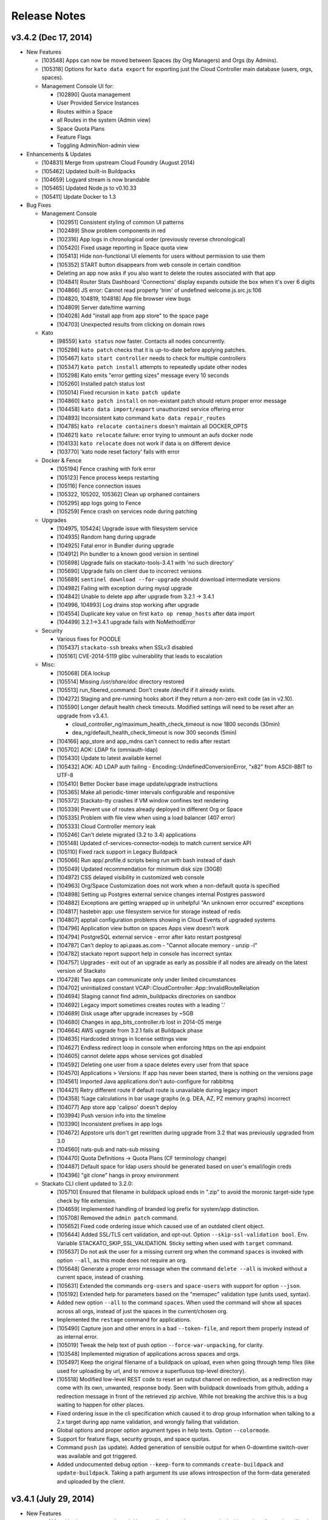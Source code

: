 .. -*- rst -*-
..
.. This file is in reStructuredText format. For markup overview, see
.. http://sphinx.pocoo.org/rest.html
..
.. Changes except "Internal" can be made available in the release
.. notes. Changes not directly related to Stackato itself (eg: VM) should
.. be listed in its own section.

.. _release-notes:

Release Notes
=============

.. only:: not public

  See `release-notes.rst` in git for the up-to-date version of this file.
        `<https://github.com/ActiveState/stackato-doc>`_

v3.4.2 (Dec 17, 2014)
---------------------

* New Features

  * [103548] Apps can now be moved between Spaces (by Org Managers) and Orgs (by Admins).
  * [105318] Options for ``kato data export`` for exporting just the Cloud Controller main database (users, orgs, spaces).
  * Management Console UI for:

    * [102890] Quota management
    * User Provided Service Instances
    * Routes within a Space
    * all Routes in the system (Admin view)
    * Space Quota Plans
    * Feature Flags
    * Toggling Admin/Non-admin view


* Enhancements & Updates

  * [104831] Merge from upstream Cloud Foundry (August 2014)
  * [105462] Updated built-in Buildpacks
  * [104659] Logyard stream is now brandable
  * [105465] Updated Node.js to v0.10.33 
  * [105411] Update Docker to 1.3


* Bug Fixes
  
  * Management Console
    
    * [102951] Consistent styling of common UI patterns
    * [102489] Show problem components in red
    * [102316] App logs in chronological order (previously reverse chronological)
    * [105420] Fixed usage reporting in Space quota view
    * [105413] Hide non-functional UI elements for users without permission to use them
    * [105352] START button disappears from web console in certain condition
    * Deleting an app now asks if you also want to delete the routes associated with that app
    * [104841] Router Stats Dashboard 'Connections' display expands outside the box when it's over 6 digits
    * [104866] JS error: Cannot read property 'trim' of undefined welcome.js.src.js:106
    * [104820, 104819, 104818] App file browser view bugs
    * [104809] Server date/time warning
    * [104028] Add "install app from app store" to the space page
    * [104703] Unexpected results from clicking on domain rows

  * Kato
    
    * [98559] ``kato status`` now faster. Contacts all nodes concurrently.
    * [105286] ``kato patch`` checks that it is up-to-date before applying patches.
    * [105467] ``kato start controller`` needs to check for multiple controllers
    * [105347] ``kato patch install`` attempts to repeatedly update other nodes
    * [105298] Kato emits "error getting sizes" message every 10 seconds
    * [105260] Installed patch status lost 
    * [105014] Fixed recursion in  ``kato patch update``
    * [104860] ``kato patch install`` on non-existant patch should return proper error message
    * [104458] ``kato data import/export`` unauthorized service offering error
    * [104893] Inconsistent kato command ``kato data repair_routes``
    * [104785] ``kato relocate containers`` doesn't maintain all DOCKER_OPTS
    * [104621] ``kato relocate`` failure: error trying to unmount an aufs docker node
    * [104133] ``kato relocate`` does not work if data is on different device
    * [103770] 'kato node reset factory' fails with error

  * Docker & Fence

    * [105194] Fence crashing with fork error 
    * [105123] Fence process keeps restarting
    * [105116] Fence connection issues
    * [105322, 105202, 105362] Clean up orphaned containers
    * [105295] app logs going to Fence
    * [105259] Fence crash on services node during patching 

  * Upgrades

    * [104975, 105424] Upgrade issue with filesystem service
    * [104935] Random hang during upgrade
    * [104925] Fatal error in Bundler during upgrade
    * [104912] Pin bundler to a known good version in sentinel
    * [105698] Upgrade fails on stackato-tools-3.4.1 with 'no such directory'
    * [105690] Upgrade fails on client due to incorrect versions
    * [105689] ``sentinel download --for-upgrade`` should download intermediate versions 
    * [104982] Failing with exception during mysql upgrade
    * [104842] Unable to delete app after upgrade from 3.2.1 -> 3.4.1
    * [104996, 104993] Log drains stop working after upgrade
    * [104554] Duplicate key value on first ``kato op remap_hosts`` after data import
    * [104499] 3.2.1->3.4.1 upgrade fails with NoMethodError

  * Security

    * Various fixes for POODLE
    * [105437] ``stackato-ssh`` breaks when SSLv3 disabled
    * [105161] 	CVE-2014-5119 glibc vulnerability that leads to escalation

  * Misc:
  
    * [105068] DEA lockup
    * [105514] Missing */usr/share/doc* directory restored
    * [105513] run_fibered_command: Don't create /dev/fd if it already exists.
    * [104272] Staging and pre-running hooks abort if they return a non-zero exit code (as in v2.10).
    * [105590] Longer default health check timeouts. Modified settings will need to be reset after an upgrade from v3.4.1.
  
      * cloud_controller_ng/maximum_health_check_timeout is now 1800 seconds (30min)
      * dea_ng/default_health_check_timeout is now 300 seconds (5min)

    * [104166] app_store and app_mdns can't connect to redis after restart
    * [105702] AOK: LDAP fix (omniauth-ldap)
    * [105430] Update to latest available kernel 
    * [105432] AOK: AD LDAP auth failing - Encoding::UndefinedConversionError, "\x82" from ASCII-8BIT to UTF-8
    * [105410] Better Docker base image update/upgrade instructions
    * [105365] Make all periodic-timer intervals configurable and responsive
    * [105372] Stackato-tty crashes if VM window confines text rendering
    * [105339] Prevent use of routes already deployed in different Org or Space 
    * [105335] Problem with file view when using a load balancer (407 error)
    * [105333] Cloud Controller memory leak
    * [105246] Can't delete migrated (3.2 to 3.4) applications
    * [105148] Updated cf-services-connector-nodejs to match current service API
    * [105110] Fixed rack support in Legacy Buildpack
    * [105066] Run app/.profile.d scripts being run with bash instead of dash
    * [105049] Updated recommendation for minimum disk size (30GB)
    * [104972] CSS delayed visibility in customized web console
    * [104963] Org/Space Customization does not work when a non-default quota is specified
    * [104898] Setting up Postgres external service changes internal Postgres password
    * [104882] Exceptions are getting wrapped up in unhelpful "An unknown error occurred" exceptions
    * [104817] hastebin app: use filesystem service for storage instead of redis
    * [104807] apptail configuration problems showing in Cloud Events of upgraded systems
    * [104796] Application view button on spaces Apps view doesn't work
    * [104794] PostgreSQL external service - error after kato restart postgresql
    * [104787] Can't deploy to api.paas.as.com - "Cannot allocate memory - unzip -l"
    * [104782] stackato report support help in console has incorrect syntax
    * [104757] Upgrades - exit out of an upgrade as early as possible if all nodes are already on the latest version of Stackato
    * [104728] Two apps can communicate only under limited circumstances
    * [104702] uninitialized constant VCAP::CloudController::App::InvalidRouteRelation
    * [104694] Staging cannot find admin_buildpacks directories on sandbox
    * [104692] Legacy import sometimes creates routes with a leading '.'
    * [104689] Disk usage after upgrade increases by ~5GB
    * [104680] Changes in app_bits_controller.rb lost in 2014-05 merge
    * [104664] AWS upgrade from 3.2.1 fails at Buildpack phase
    * [104635] Hardcoded strings in license settings view
    * [104627] Endless redirect loop in console when enforcing https on the api endpoint
    * [104605] cannot delete apps whose services got disabled
    * [104592] Deleting one user from a space deletes every user from that space
    * [104570] Applications > Versions: If app has never been started, there is nothing on the versions page
    * [104561] Imported Java applications don't auto-configure for rabbitmq
    * [104421] Retry different route if default route is unavailable during legacy import
    * [104358] %age calculations in bar usage graphs (e.g. DEA, AZ, PZ memory graphs) incorrect
    * [104077] App store app 'calipso' doesn't deploy
    * [103994] Push version info into the timeline
    * [103390] Inconsistent prefixes in app logs
    * [104672] Appstore urls don't get rewritten during upgrade from 3.2 that was previously upgraded from 3.0
    * [104560] nats-pub and nats-sub missing
    * [104470] Quota Definitions -> Quota Plans (CF terminology change)
    * [104487] Default space for ldap users should be generated based on user's email/login creds
    * [104396] "git clone" hangs in proxy environment


  * Stackato CLI client updated to 3.2.0:

    * [105710] Ensured that filename in buildpack upload ends in ".zip" to avoid the moronic target-side type check by file extension.
    * [104659] Implemented handling of branded log prefix for system/app distinction.
    * [105708] Removed the ``admin patch`` command.
    * [105652] Fixed code ordering issue which caused use of an outdated client object.
    * [105644] Added SSL/TLS cert validation, and opt-out. Option ``--skip-ssl-validation bool``. Env. Variable STACKATO_SKIP_SSL_VALIDATION. Sticky setting when used with ``target`` command.
    * [105637] Do not ask the user for a missing current org when the command ``spaces`` is invoked with option ``--all``, as this mode does not require an org.
    * [105648] Generate a proper error message when the command ``delete --all`` is invoked without a current space, instead of crashing.
    * [105631] Extended the commands ``org-users`` and ``space-users`` with support for option ``--json``.
    * [105192] Extended help for parameters based on the "memspec" validation type (units used, syntax).
    * Added new option ``--all`` to the command ``spaces``. When used the command will show all spaces across all orgs, instead of just the spaces in the current/chosen org.
    * Implemented the ``restage`` command for applications.
    * [105490] Capture json and other errors in a bad ``--token-file``, and report them properly instead of as internal error.
    * [105019] Tweak the help text of push option ``--force-war-unpacking``, for clarity.
    * [103548] Implemented migration of applications across spaces and orgs.
    * [105497] Keep the original filename of a buildpack on upload, even when going through temp files (like used for uploading by url, and to remove a superfluous top-level directory).
    * [105518] Modified low-level REST code to reset an output channel on redirection, as a redirection may come with its own, unwanted, response body. Seen with buildpack downloads from github, adding a redirection message in front of the retrieved zip archive. While not breaking the archive this is a bug waiting to happen for other places.
    * Fixed ordering issue in the cli specification which caused it to drop group information when talking to a 2.x target during app name validation, and wrongly failing that validation.
    * Global options and proper option argument types in help texts. Option ``--colormode``.
    * Support for feature flags, security groups, and space quotas.
    * Command ``push`` (as update). Added generation of sensible output for when 0-downtime switch-over was available and got triggered.
    * Added undocumented debug option ``--keep-form`` to commands ``create-buildpack`` and ``update-buildpack``. Taking a path argument its use allows introspection of the form-data generated and uploaded by the client.


v3.4.1 (July 29, 2014)
----------------------

* New Features

  * :ref:`App Versions <app-versions>`: User application updates now tracked with versions for easier rollback.
  * :ref:`Admin Buildpacks <add-buildpack>`: Administrators can now easily add custom buildpacks to the system.
  * [103539] Stackon subsystem for Docker-based Stackato add-ons.
  * [99935] IP based ACL for the Router.
  * [104414] New Stackato Micro Cloud License Agreement allowing clusters up to 20GB with a free license key.
  
* Enhancements & Updates

  * Upgraded Docker to 1.0.
  * New upgrade back end for ``kato node upgrade`` (Sentinel).
  * Several system processes (e.g. AppStore and Redis) now running in Docker containers.
  * [103658] Logyard communication faster - using Unix domain sockets instead of TCP loopback.
  * [103789] Upgraded gnatsd to 0.5.2.
  * [101897] zeromq 3.2.4 for loygard/appstore.
  * [103674] Custom AOK endpoint URLs.
  * [103908] Upstream merge of Cloud Foundry sources.

* Application Stack Changes

  * [103517] git 2.0.1
  * [103301,104488] Upgraded to ActivePython 2.7.8.10 and 3.3.4.1
  * npm 1.4.20 for Node 0.8
  * [104164] Include prereqisites for 2.10.x import
  * [104401] Added libevent-dev and libffi-dev
  * Improved sshd logging
  * [103130] App containers should have a ``stackato`` client

* Bug Fixes

  * Management Console

    * [102977] Can't issue patches to web console
    * [103892] Patch notification box should not be colored red when no patches are available
    * [104176] The App Store install button doesn't disappear when no app store URLs exist
    * [104026] Status: 400 error while inputting symbols in the search bar
    * [103579] Deleting timeline comment throws an error
    * [103605] No route displayed for apps deployed from app store
    * [104012] Application > Summary > Memory Usage: Should be Bright red if over capacity
    * [103934] App view: memory usage is counted for all stored droplets, not just the current one
    * [104021] Search bar on cluster management is confusing
    * [102716] Top bar re-design
    * [102966] Add quota usage dashboard to org view
    * [102949] Consistent search and filtering controls
    * [102369] Show available patches and major updates 
    * [102718] Filterable App Store
    * [103739] OEM white-label customization improvements
    * [102963] Consistent terminology and language
    * [104169] Web UI errors with LDAP admin group
    * [103768] Adding/deleting repo creates duplicate "Allowed Repos" div
    * [104274] User Provided Service causes error when viewing app in console: 110003 - service plan could not be found
    * [104466] Timeline: Deactivate the preview button when the content is cleared
    * [99801] Internationalization efforts
    * [96728] Browser layout bugs on small viewports
    * [103313] App store deployment fails - Response: undefined
    * [101682] App Store sorting is confusing
    * [104391] Add a "view app" icon to Applications page
    * [104292] Cannot change app in timeline
    * [104058] Deploy app space dropdown list shows blank
    * [104322] Load custom styles before displaying "Loading" view
    * [104275] Drilling down on user provided services in web console loads no data
    * [104262] Update German translations
    * [103685] Apps list shows apps as "STARTED" when they are not
    * [103736] Clicking alerts goes to a page where there appears to be no problem
    * [104116] When admin alerts clear, the user dropdown in the header stops working
    * [103779] Router stats counter grows out of bounds
    * [97540] App Store install progress window is not scrollable
    * [103486] Cannot deploy apps to the desired org/space if there are more than 50 orgs/spaces in the drop down list
    * [104457] Cannot input tag in timeline on organization page
    * [104397] App Store Deploy fields marked as required or optional
    * [104298] User Provided Service Instances not displayed in Services list
    * [104503] API endpoint cut off on cluster management screen
    * [102146] Add an Application menu option for a developer
    * [103599] Add bootstrap-accessibility JS lib
    * [102920] Let users know that timeline posts/comments are in markdown
    * [103602] Cannot create a timeline event for individual apps in the drop down list
    * [104531] Un-started apps should appear as "Offline" rather than "Staging"
    * [104544] Need appropriate status on app view when app has a crashed instance

  * kato

    * [103642,103657,103680] Fixed issues with ``kato relocate`` commands
    * [103763] ``kato node setup micro --no-start`` silently fails
    * [103719] ``kato`` always returns 0 exit code due to tee'ing the output
    * [103869] ``kato data import`` of app fails and halts import
    * [103824] ``kato node reset factory`` leaves VMs in a corrupt state
    * [103919] ``kato relocate containers`` failing - Device or resource busy
    * [102928] ``kato node rename`` hangs waiting for password
    * [102768] ``kato restart`` on core node causes issues on other nodes
    * [103905] ``kato op max_client_upload`` fails while restarting cc_nginx - undefined method \`join' for "cc_nginx":String (NoMethodError)
    * [103310] ``kato node reset soft`` has been removed
    * [103945] ``kato process ready --block`` does not actually timeout as expected
    * [97785] Refactor usage and cmd.rb files for kato commands with >3 sub-commands
    * [103906] ``kato op set_timezone`` not updated to use docker
    * [103675] ``kato data import`` ignores manifest.yml
    * [104238] docker daemon log should be in ``kato report``
    * [103876] ``kato log tail`` drain should use UDP instead of TCP
    * [103823] Intermittent failure of ``kato patch`` when fetching patch manifest from get.stackato.com
    * [103969] ``kato patch status --json`` error
    * [103676] ``kato data import`` doesn't always detect worker apps without a URL
    * [104469] ``kato node rename`` crashing
    * [104158] Patch state lost in micro -> node/core change
    * [101788] Audit API for validation of input
    * [101416] Add ``--upgrade option`` to ``kato op import_from_yaml_files``
    * [103788] ``kato status`` hangs and stacktraces when a node goes offline
    * [104273] ``kato node retire -n <node>`` hangs, apparently waiting for a sudo password
    * [104078] ``kato report`` broken after 3.2.1 -> 3.4.1 upgrade
    * [103821] ``kato inspect`` returns 'Docker configuration isn't valid Can't locate docker image :latest'
    * [104093] ``kato node upgrade --skip-confirmation`` does not skip confirmation
    * [103744] The Kato::Info restricted field is always set to true
    
  * Upgrades & Migrations

    * [103720] ``kato node upgrade`` remote upgrades not re-throwing exceptions after creating upgrade-failed flat file.
    * [103921] Upgrade to 3.2.1 fails during role restart
    * [104403] Legacy import must ignore the app-dir in stackato.yml
    * [104374] Import fails if the app name contains an underscore
    * [104400] Apps with an empty manifest.yml are not being imported
    * [104405] Higher timeout for app import
    * [104360] Legacy import of standalone apps crashes
    * [103687] Upgrade failure with multiple CC's and cc_jobs process
    * [104315] Can't login to console after upgrade to 3.4.1
    * [103305] Upgrades fail to work through proxy
    * [103742] Check 'urls' in addition to 'url' to determine the default route
    * [104402] Legacy import ignores environment variables
    * [104216] Docs: Limitations of legacy import
    * [103501] Improve upgrade output for end users
  
  * Logyard:

    * [104002] Staging has missing and duplicated lines
    * [103948] Restarting apptail doesn't tail existing apps unless they are restarted
    * [103107] App and system log stream improvements
    * [100913] Logyard drains targeting harbor services don't reconnect
    * [97378] Improve ``stackato logs`` using websockets
    * [104175] Kato custom log drains result in "MISSING"
    * [103790,103958] Split long lines of ``kato log tail`` and app log streams 
    * [103150] apptail message not clear when dropping log lines
    * [103511] Fixed error colors in log tail
    * [103839] apptail rate throttling improvement
    * [103625] ERROR decoding json from a message with key
    * [104173] Legacy importer fails to remap services correctly when multiple services of the same name exist
    * [103108] cloud events occurring out of order in the app log stream
    * [103143] Improve apptail rate throttling

  * Security:

    * [103749] AOK: Apps can map the route aok.<system domain>
    * [104192] Fixed open redirect in AOK
    * [104280] Secure key regeneration using ``kato op regenerate ...``
    * [103522] Reflected XSS vulnerability
    * [104020] Locked down supervisord
    
  * Router
  
    * [104244] More detailed docs on ``prevent_x_spoofing`` router2g configuration with load balancers
    * [100770] Router file handle leak; systail inotify instances leak
    * [103944] Websocket issues
    * [103918] dispatchWebSocketErr function and terminate socket to allow long polling fallback for the clients

  * Staging & Legacy Buildpack
  
    * [103760] Updated 
    * [104369] Import of legacy apps with mangled manifest.yml fails
    * [103600] Grails apps use different home directory in 3.2 (legacy buildpack) than they did in 2.10
    * [103699] pre-running hooks for imported legacy apps running too early
    * [103922] Don't setup STACKATO_HARBOR_* variables during staging
    * [103333] Docs: Procfile support
    * [103618] Docs: Client app config option ``--health-timeout`` and stackato.yml/manifest.yml support
    * [101636] Ability to set a custom npm registry blocked by staging plugin
    * [102356] Some buildpacks may not work with proxies
    * [103858] Staging error: cannot get instances since staging failed (400)
    
  
  * AOK (Authentication)

    * [104299] LDAP error on invalid characters
    * [103886] Login info endpoint 500
    * [102008] Buildpack assets should be cached
    
  * Misc:
  
    * [104247] Improved documentation on configuring https proxies
    * [104270] Fix "vendor_version" information of /info endpoint
    * [103549] Org managers unable to create spaces
    * [101009] Eclipse CFv2 plugin doesn't work with Stackato3
    * [104371] Incorrect redirect URI error after enabling application SSO
    * [103665] Assigning parent domain to org breaks CC_NG
    * [104326] Increase upload limit from 0.5GB to 1.5GB
    * [104114] Update to the new CF exception style in CCNG
    * [103320] Issues installing oracledb service in 3.2.1
    * [104141] Cannot create first user in multiple CC cluster - An unknown error occurred (10001)
    * [103830] Configurable http_proxy for appstore
    * [102399] supervisord pid problem with sudo
    * [103693] Documentation on buildpack Procfiles
    * [103895] Merge Cloud Controller changes from upstream
    * [102679] Allow admins to modify/theme the Client name
    * [103689] Implement lazy docker registry for sent
    * [99952] Upgrade rollback
    * [103462] Fix application instance downscaling
    * [103942] Cannot ssh to failed containers
    * [103727] Instructions for updating docker image are incorrect
    * [104153] Document container network security access options in fence
    * [103529] If fence/dea fails, report it in the app log stream
    * [103723] Default min_instances field not set
    * [103937] Account for missing /dev/fd when using docker 0.11.1+
    * [103836] Fence should report CPU usage scaled per core
    * [103399] Make fence delegate to Docker for memory limit
    * [100953] No error given with malformed app store yaml file
    * [103679] Docs: Updated notes on url generation in the client.
    * [103712] App push: Error 10001: undefined method \`include?' for nil:NilClass (500)
    * [103184] Autoscaling: Respond to large changes in average CPU more quickly
    * [103952] cloud_controller_uploads_access.log not rotating properly
    * [104344] Docs: Architecture diagram out of date
    * [103668] Autoscaling: Each app needs its own heartbeat counter
    * [103059] ``kato data import/export`` cannot clearly delete the previous first admin account
    * [102689] core node does not recognize elasticsearch custom plug-in
    * [104171] Document required apt repo to install additional PHP modules
    * [102487] Fix docs for app_https_proxy
    * [103528] load balancer not working post-upgrade
    * [103638] Docs: Links to any cloudfoundry.com URL are broken
    * [102793] Unicode in app description causes 500 error
    * [101282] Switch back to using upstream cloudfoundry/cf-uaa-lib
    * [98824] Check for ~/.stackato-firstboot-error in the MOTD
    * [103391] Connect to local harbor-redis instance on non-loopback address.
    * [104060] SESSION_AFFINITY prevents logins to the web console
    * [103677] Failed to create an instance of the elasticsearch service
    * [103606] JAVA_OPTS not passed into CF Java buildpack
    * [99109] API for all apps by group with all instances and instance usage
    * [104199] Fix missing Harbor metadata in a cluster import, when the harbor node is not import-local
    * [104340] service_bindings_url is incorrect for UPSIs
    * [104311] Regenerate cc API docs
    * [101350] Invalid bearer token: #<CF::UAA::InvalidTokenFormat: Not enough or too many segments
    * [104424] stackato-tty only shows partial version number
    * [97938] mssql service is not created during IronFoundry setup script
    * [102029] Firstboot rename does not catch non-zero exits from kato node rename

  * Stackato CLI client updated to 3.1.1
  
    * [104254] ``stackato tunnel`` fails against 3.2 server
    * [102774] Client hangs after ``target`` on Windows
    * [103099] Some client commands extremely slow past a certain number of users
    * [104052] Update test suite info for external users
    * [103899] Client always explodes \*.war files
    * [104203] The quota attribute 'trial_db_allowed' cannot be set anymore.
    * [104225] Use a URL to specify the buildpack in create-buildpack
    * [103560] Inconsistent quota handling affects app push
    * [103703] can't find package cmdr::history
    * [104145] client is polling for logs
    * [103586] client asks the user to use map-domain in 3.2+
    * [104389] Trap and ignore broken redirections issued to POST /bits (push, buildpack)
    * [103547] Rephrased help text of "create-user" (aka "register")
    * [103737] Detect and elide HTML dumps in general (http) error (status 500, etc.)
    * [103588] ``update-service-broker`` should offer to change URL, username & password attributes
    * [104137] Unable to locate service plan matching <service name>
    * [104279] Client needs update-service for user-provided services
    * [103683] Admin status not respected in create-space
    * [104025] ``marketplace`` command
    * [103530] Client reports failed staging for timeout start
    * [103984] Crash with ambiguous options to ``stackato delete``
    * [103786] ``trace`` outputs garbage characters
    * [104415] Failure to delete services
    * [103578] Client should display URLs with https://
    * [104120] ``stackato buildpacks`` display bug
    * [102411] CLI help output does not show binary name
    * [103866] `` curl`` is hard coded to always request /info
    * [103562] Remove --distribution-zone in the list of ``stackato help push``
    * [104150] ``stackato user-info`` is broken for non admin user
    * [101377] Stackato client commands returning Error 306
    * [103555] ``--space`` option is strictly enforced with ``--no-prompt`` but not without
    * [103947] ``logs -f`` alias for ``logs --follow``
    * [103597] Org manager can't unlink or change org user roles with client
    * [103590] Support raw PUT data with ``stackato curl``
    * [103853] ``stackato services`` fails against 3.0.1
    * [103924] Need a ``--droplets`` option for ``quota create`` and ``quota configure``
    * [103684] ``stackato logs --tail`` does not stream the logs
    * [104370] Client defaults to zero for quota values not explicitly set, should default to a useful value
    * [103713] Incomprehensible space-base error message
    * [103774] ``stackato tunnel`` fails with error - got keep-zip, expected parameter name
    * [104016] ``stackato push --as ...`` does not work without stackato.yml
    * [103900] Client should use the new logs API (websocket)
    * [103662] Added CLI option --domain, in parallel to the 'domain' manifest key.
    * [103854] client help --json output broken in 3.0.8
    * [104098] Unhelpful error for ``delete-service`` as admin
    * [103587] Crash on v2 broker ``service --json`` / credentials field missing from ``services`` output
    * [103581] Implement 'service-plan-visibility {public, private}'
    * [103576] Issues with domains on orgs without spaces
    * [103507] Add health_check_timeout setting during ``stackato push``
    * [103286] Add a ``history`` command 
    * [103912] Add a ``--code-only`` option to ``stackato rollback``
    * [102364] Specify .war file with ``push --path`` 
    * [103751] Implement {create,delete}-shared-domain <domain>
    * [103845] ``open`` should deduce the app name from the directory name
    * [103554] Use the same \*-service-broker nomenclature as the cf client
    * [104291] ``files`` gives "~" rather than "~/app"
    * [104323] Changes to ``service-plans`` and ``help service-plan`` output
    * [103700] Don't warn for hooks::legacy-running key in stackato.yml and manifest.yml
    * [104383] ``create-buildpack`` - support directory as source of the BP (auto-create zip for upload)
    * [102848] Add support for admin buildpacks to command line client


v3.2.1 (March 31, 2014)
-----------------------

* New Features

  * :ref:`Placement Zones <dea-zones-placement>`
  * :ref:`Availability Zones <dea-zones-availability>`
  * :ref:`Application auto-scaling <app-autoscaling>`
  * :ref:`Application Single Sign-On <application-sso>`
  * :ref:`Cluster Usage view <console-dashboard>`  

* Enhancements & Upgrades

  * Several UX improvements in the Managment Console
  * Improved :ref:`application distribution <architecture-dea>`
  * Upgraded Docker to 0.7.6
  * Upgraded Go to 1.2 (for logyard, appstore, appmdns)
  * Improved ``kato node upgrade`` to handle interruptions
  * [102771] New app events (eg: crash) added to the application log stream
  * [102406] ``kato node reset`` now resets services data
  * [102336] Added ``kato op regenerate ssh-keys``
  * [102916] Specify a 'default' org and space for new logins
  * [102511] Merge with latest upstream dea_ng/cloud_controller_ng

* Application Stack Changes

  * New Docker image (stack) naming convention: ``stackato/stack/alsek`` becomes ``stackato/stack-alsek``  
  * [102193] Added logrotate
  * [102755] Removed build-time apt sources
  * [102483] Purged popularity-contest package
  * Upgraded Go to 1.2

* Bug Fixes

  * Management Console
  
    * [102352] Search box broken on Admin -> Services 
    * [102482] Load balancer role should only be enabled via ``kato``
    * [103454] Web UI displays dashboard improperly when default zones are deleted
    * [102714] Sortable list views
    * [103171] Dead click space in green buttons on welcome page
    * [102795] Web UI does not handle unauthorized LDAP group error
    * [102551] Broken links under timeline
    * [102624] User icon no longer a (broken) link for non-admin users
    * [102280] Individual Application page doesn't say what type of service the service is
    * [103212] Showing apps as started while they are still staging
    * [103205] Deleting apps from console with services throws errors
    * [102440] Timeline events leaking between orgs
    * [102189] Non-manager users prompted to create space
    * [102575] Disabled services have check marks under app store
    * [103078] Help text for Space creation on first user setup screen
    * [101989] Add "cd node-env" to "Clone Repo" commands
    * [102518] Hide navbar on smaller screens when user is an admin
    * [102095] Entering an invalid value twice on app settings makes input box disappear
    * [102291] Set window title to default product name/company on first setup
    * [102625] Remove the delete button from the currently logged in user
  
  * kato
  
    * [102661] ``kato node reset`` failing to remove Docker containers/images
    * [102826] ``kato patch`` now respects proxy settings
    * [102983] ``kato op remap_hosts`` fails after import
    * [102406] ``kato node reset`` doesn't delete services
    * [102661] ``kato node reset soft`` ends with bash syntax error
    * [102568] After configuring LDAP, ``kato node reset`` does not change the setting to default
    * [102502] ``kato role add rabbit`` fails to associate with CC (403)
    * [102494] ``kato node remove`` hangs for 2-3 minutes if node is unreachable
    * [102584] kato config per-node
    * [102859] ``kato patch update`` now updates on all nodes by default(``--local`` and ``--node`` to override) 
    * [102226] ``kato status`` crashes when an external node initially becomes unavailable
    * [102353] ``kato op upstream_proxy set`` should prompt to restart DEA, not Stager
    * [102140] Make ``kato node`` remove a batch operation
    * [102167] Better error handling for invalid ``kato`` sub-commands
    * [102297] ``kato attach`` crashes if a unreachable IP address is given
    * [102593] ``kato export`` prompts for password when exporting PostgreSQL service
    * [102591] No error message for adding already existing data-services
    * [102136] Handle node attach error when unable to connect to redis
    * [102676] Staggered ``kato patch`` cluster install
  
  * Logyard:
  
    * [102706] Adding files to log stream with STACKATO_LOG_FILES
    * [103060] Document STACKATO_LOG_FILES in the comprehensive env var list

  * Security:
  
    * [102844] Remove express.bodyParser and use Connect.json instead
    * [103173] XSS vulnerabilities with org names
    * [102483] Remove popularity-contest package from image
  
  
  * Misc:

    * Raised default container process limit (``max_container_processes``) from 50 to 256
    * [102472] dir_server process FATAL on isolated VMs
    * [102660] kato relocate droplets/containers leads to apptail error during push - ERROR -- No valid log files detected for tailing
    * [100412] Cleanup leftover tmp volumes created for appstore containers
    * [100671] Pass configued http(s) proxy to app store deployments
    * [102672] Memory leak in cloud controller
    * [102659] Failure to start DEA node in a cluster 
    * [102670] Breakage in unsupported-runtime-detection patch
    * [102914] Duplicate user creation during import when using LDAP 
    * [102542] v3 reduced fault tolerance in router
    * [102525] Can't map URLs with a subdomain of less than three characters
    * [102243] Builtin Ruby buildpack continues to use Ruby 1.9.3p327
    * [102521] stackato_rest added drain uses loopback IP in cluster setup
    * [102224] Controller crash during repeated client pushes
    * [102572] Random segfaults when pushing ruby app with legacy buildpack
    * [102770] crashed apps are not reported by ``stackato crashes``
    * [102269] maintenance_mode fixed
    * [102334] Java-buildpack doesn't work behind proxy server
    * [102552] Error with LDAP strategy and no email address in LDAP
    * [102365] Legacy Buildpack: PHP apps are not getting a bound url
    * [102340] Incorrect DSN URI / database name field for mongodb
    * [102472] dir_server doesn't work on fully isolated VM
    * [102994] Mapping App URLs section describes 2.10 behavior
    * [102971] ``stackato scp`` docs missing some helpful content
    * [102902] Router appears to not drop downed routes
    * [102556] Add stackato user to docker group  


* Stackato CLI client updated to 3.0.6

  * [102244] Set quota when creating an org
  * [102537] Missing some service broker functions
  * [102760] Add support for application description to CLI (including stackato.yml) 
  * [103160] Client generates bad manifest sometimes
  * [102496] ``stackato apps --all`` doesn't work
  * [101956] ``stackato scp`` should behave more like real scp
  * [102429] Better error messages for entities that do not exist
  * [102519] ``stackato scp appname`` internal error
  * [102752] ``stackato help admin`` too verbose at top level
  * [102412] Renamed client shows "stackato" prompt in shell mode
  * [103098] ``--token-file`` does not create empty token file
  * [102203] ``stackato open`` tries to open "http:///" when the app has no URL
  * [102295] ``stackato open`` command help clarification
  * [102535] ``stackato delete`` logs debug data
  * [102298] Switch to cmdr v1
  * [102190] Stackato v2 commands should have deprecation/"v2" notice
  * [102596] Client error message should be clearer
  * [102459] ``stackato link-user-org`` should not have ``--developer``
  * [102239] ``stackato info`` must show that (v2) is the API version
  * [102529] User spaces being displayed properly
  * [102319] Fixed handling of ``-group`` for Stackato 2.x targets
  * [102585] Default alias delete-service-broker -> remove-service-broker
  * [102954] Cannot access target / Error: can't read "mymap(r1558)": no such element in array
  * [103054] Better scaling of user validation to large number of users
  * [102933] YML file generated by stackato client doesn't create services with proper syntax
  * [102266] Org/space exists error message is not very friendly
  
  


v3.0.1 (December 18, 2013)
--------------------------

* Management Console:

  * Updated Web Console for enhanced user and organization management
  * [100376] Support line breaks in env variables in Web Console
  * [99914] App Store: Apps with missing requirements (e.g. services) have disabled deploy buttons
  * [101029] UI for creating routes and associating them with applications
  * [101031, 101738, 101739, 102081] UI for managing domains
  * [101786] Added route management UI to application view
  * [101840] Update web console browser requirements
  * [101910] App Store offers options for which Domain to push to
  * [101942] Fixed Organization quota usage bar
  * [102013] Prevent deletion of reserved URIs
  * [102023] Removed "Allow non-local URLs" setting. Domains are now attached to Organizations.

* Docker (Containerization):

  * [101853] Upgrade to Docker 0.7
  * [101893] Fix a Docker container memory leak
  * [101772] New naming scheme for app images (stacks)
  * [101813] Added networking tools (net-tools package) in app image
  
* Logyard:

  * [101635] Fix inotify panic in systail
  * [101616] Updated inotify
  * [100670] Avoid camel-case in stream JSON keys
  * [101558] Limit the number of custom app logs
  * [101863,101887] ``max_user_drains`` quota replaced by ``max_drains_per_app``
  
* Kato:
  
  * [101648] ``kato report`` and ``kato cluster`` ``--all`` (``-a``) options changed to ``--cluster`` (``-c``)
  * [101354] Add kato cluster upgrade functionality
  * [102106,101700] Fixes to ``kato node reset``
  * [101798] Fixed ``kato process stop config_redis`` (and ``sup stop config_redis``) hang
  * [101081] Config changes force a process restart
  * [101188] ``kato report`` no longer asks for sudo password
  
* [98724] Added global :ref:`admin hooks <docker-admin-hooks>`
* [99950] In-place :ref:`node and cluster upgrade <upgrade>`
* [98574] Added :ref:`SNI support <server-config-sni-support>` to Stackato router (SSL configuration)
* [101993] App Store: use shell escaped args when calling stackato client 
* [101560] Enable rotation of some log files
* [101692] Remove appstore containers after use
* [101993] Fix shell escaping of arguments in app store deployments
* [101872] Deleting an app will now delete its drains
* [100396,101370] Added import/export support from both CFv1 and CFv2 based systems
* [101823] Upgrade Ruby and Rails components against reported vulnerabilities
* [101973] Upgrade ActiveRecord to 3.2.16
* [102025] Revoke AOK token on logout
* [101822] Address NGINX CVE 2013-4547
* [101925] Remove passwords from cloud_controller_ng logs
* [102003] Enhancements for web console re-branding
* [101917] Account for different exit status returned by Fence
* [97541,101449] Made libpq-dev and bundler available in container
* [99476] Improve security of router SSL handling
* [100687] Add max length validation to org and space names (64 chars) 
* [100900] Deny non-SSL requests to AOK
* [101254] Update java-buildpack from v1.0 to v1.5
* [101590] ``--env`` settings are always written
* [101750] Add ``--url`` to appstore push API
* [101980] DATABASE_URL and POSTGRESQL_URL env variables now uses "postgres://" instead of "postgresql://" 
* [101980] JDBC_DATABASE_URL env variable now available ("jdbc\:postgresql\://") 



* Stackato client updated to v3.0.0

  * [102085] Fix issues communicating with Stackato v2
  * [101761] Improve handling of UPSI vs. managed services
  * [101763] Add configurable ``--timeout`` for ``start`` and ``push`` commands
  * [101473] Warn about a BUILDPACK_URL without proper framework type
  * [100929] Dropped ``--name`` alias for ``--as``
  * [90686] Add ``stackato run --all`` option
  * [101381] Improve semantic checking of YAML keys
  * [101702] Allow the use of plain domains (without host) for ``(un)map``
  * [94022] Add ``pre-push`` hooks
  * [97575] Improve ``-d`` debug port handling
  * [101507] Improve handling of multi-instance app startup
  * [101443] Improve handling of ``switch`` commands against known orgs/spaces
  * [101812] Improve handling of non-json responses
  * [101859] Show events for spaces as well as applications
  * [101949] Default to URL based on current space
  * [100346] Fixed hang in ``stackato tunnel`` with CF v1 targets
  
  

v3.0.0 Beta (November 6, 2013)
------------------------------

* [93889] Update core components to Cloud Foundry v2 API
* [99842] Update AOK replacement of UAA to new CFv2 API compatibility
* [101162] Update NATS message bus to use gnatsd
* [97026,98612] Replaced Doozer with Redis
* [100386,100732] Update Linux kernel to Raring backport
* [100215] prevent crontab breakage caused by newlines in environment variables
* [99604] New X-Frame header configuration option for router
* [96349] Separate user and admin documentation

* Containerization:

  * [100352,101383] Use Docker for containerization
  * [96266] Improve app startup flapping prevention under high-load
  * [99614] New default limit of 50 processes per container. Configurable with ``kato config`` under ``fence max_container_processes``
  * [98668] Memory consumption during staging is now limited to 1.5 times the application's allocated memory by default. Configurable with ``kato config`` under ``stager app_memory_multiplier``

* Kato:

  * Add ``kato node retire`` to gracefully shut down a DEA, moving its application instances on other available nodes first.
  * ``kato admin ...`` commands removed; use the corresponding ``stackato admin ...`` commands or the web console
  * [93195,101079,101195] New ``kato node upgrade`` command to support node-level upgrades
  * [98649] ``kato process stop fence`` now correctly stops fence process
  * [98390] ``kato node attach`` now checks for version compatibility when adding a node to a cluster
  * [99521] ``--no-stop`` option removed from ``kato role remove`` command.
  * [99745] ``kato config`` no longer supports node-specific config; ``--node`` option removed.
  * [100861] Extend ``kato node setup firstuser`` to require default organization

* Languages:

  * [99429] Add Ruby 2.0 runtime and remove Ruby 1.8.7 (EOL)
  * [99368] Fixed problem building Nokogiri 1.6 gem. Stager now uses using system libraries (``NOKOGIRI_USE_SYSTEM_LIBRARIES=true``).
  * [94620] ActivePerl 5.14 removed
  * Update to ActivePython 2.7.5.6 and ActivePython 3.3.2.0
  * [99977] Update PHP to 5.4 for default runtime
  * [99840] Support legacy frameworks with built-in buildpack

* Logyard:

  * [99435] New ``kato log drain status`` command for showing drain status
  * [98325] Move drains from doozer to redis
  * [98687] Add "AppGroup" field to app log stream
  * [98836] Add "HumanTime" field to systail log stream
  * [98870] Add app crashes/exits (eg: OOM killer) to cloud events
  * [98686] Add harbor service provision events to cloud events
  * [96827] Cloud Events patterns are now configurable (via ``kato config``)
  * [99534] New ``read_limit`` setting for apptail (default 16MB) to cope with extremely large application log files
  * [99571] Application log drain URLs now properly sanitized (v2.10.6 'logdrain-sanitize' patch)
  * [100512] Fix a leak in growing TCP connections causing systail to crash (inotify panic), and logyard drains to malfunction.
  * [100507] New WARNING log message on drain retries
  * [98214] Improve handling of drain state transitions
  * [98998] Compile with Go 1.1
  * systail now works with logrotate managed files (eg: router2g-access.log)
  
* Management Console:

  * Update look and feel, improve inline loading and responsiveness using websockets
  * [99505] New Activity Stream API and timeline
  * [94745,94274] New disk activity and disk space graphs
  * [98737] New dashboard for router metrics
  * [99452,100047] Updated App Store to use new API and YAML format

* Services:

  * [99874] Core services ported to CFv2 API
  * [97164] Micro cloud starts with Memcached, Redis, PostrgreSQL, RabbitMQ, and MongoDB roles disabled by default (enable via Managment Console).
  * [98930] RabbitMQ updated to 2.8.7
  * [98457] RabbitMQ 3.1.3 available (disabled by default). Enable with ``kato role add rabbit3``
  * [99518] Increased default filesystem service size to 500MB
  * [99444] Make mysql service compatible with Amazon RDS
  * [98902] MongoDB client updated to 2.4.1 in application container 

* Client:

  * [96623] Full support for CFv2 API, maintained CFv1 compatibility
  * Updated command set for CFv2 terminology changes
  * [96061] Enforce stricter interpretation of positional options and commands to disambiguate some commands
  * [98509] Support array of applications in manifest.yml
  * [100564] Support user provided service instances
  * [99376] Show status of user drains
  * [100254] Removed ``host`` subcommand

v2.10.x Patches
---------------

See `Stackato FAQs tagged 'patch'
<http://community.activestate.com/taxonomy/term/547>`__ on the
ActiveState Community Site.

  
v2.10.6 (June 10, 2013)
-----------------------

* [98980] New :ref:`kato patch <kato-command-ref-patch>` command
* [96962] New :ref:`Google Apps authentication strategy for AOK <aok-strategies>`
* [96395] Upgrade ActivePython distribute version to the latest
* [98481] Fix a postgresql readiness issue on 'kato data export'
* [98785] Upgrade Nginx to v1.2.9
* [98626] Fixed 2.6.7 to 2.10 cluster data import error
* [98632] pyopenssl now installable via PyPM without an ActivePython Business Edition license
* [98602] Fixed orphaned erlang beam processes on rabbitmq service deletion
* [98636] Fixed filesystem service capacity limits
* [98626] Autoscaling: Fixed *ArgumentError in get_datastore (1 for 2)*
* [98681] Correct ownership of */home/stackato/.ssh/known_hosts*
* [98715] cloud_controller X-Accel-Mapping header missing
* [98722] Locked down redis_server port from container access
* [98735] Management Console: Overview now shows number of nodes in cluster
* [99133] App Store: re-enabled Services filter
* [98875] Fixed cloud controller error when increasing app instances in Management Console
* [98884] Cloud controller now sends router.unregister NATS message on shutdown or restart
* [98928] Fixed incorrect status codes in router2g access log
* [98942] Hooks with grails (java_web) framework fixed
* [98590] Fixed ``kato status`` role reporting overlap
* [98972] Fixed MySQL service metadata import
* [98985] Less aggressive DEA autoscaling
* [98997] Fixed potentially blocking operation during retry of TCP drains
* [99006] ``kato op upstream proxy ...`` now correctly modifies the LXC template
* [99025] Longer (and configurable) timeout for ``kato op regenerate postgresql``
* [99040] Management Console now un-maps URLs correctly
* [98966,99012] fixed broken postgresql first boot task
* [99145] Fixed an issue where services may not be deleted from the web console
* [99153] Fixed Harbor service issues with UDP backend health checks
* [99220] Fix for cloud-init Stackato 'rename' task failing
* [99230] Fixed cloud-init failing to install custom apt-packages
* [98997] Fixed potentially blocking operation (up to 10s) in drain:stop
* Fence/DEA (app container management):

  * [98979,98990] More accurate disk usage monitoring
  * [99100] Fixed a DEA memory leak with droplet management
  * [98749] Fixed ``FATAL -- Can't create DEA pid file: Process already running``
  * [98700] Fixed traceback on DEA restart (``parse_info!': undefined method `[]'``)
  * [98688] Fixed *Filesystem::node: No such file or directory - /var/vcap/sys/run/fence.sock* error
  * [97619] Improved the accuracy of (accounted) container memory usage
  * [99147] Ensure container creation failure does not crash fence
  * [99204] Fixed "No such file or directory" ENOENT error on DEA
  * [98934] Container cleanup fix
  * [99202] Fixed "can't add new key into hash during iteration" warning on container cleanup
  
* stackato client updated to 1.7.4

  * [97359] New default behavior for ``stackato update`` preserves
    previously set environment variables. New ``--env-mode replace``
    option enables the old behavior of removing or resetting environent
    variables.
  * [96962] New ``token`` command for interactive token-based
    authentication with external SSO systems. 
    

v2.10.4 (April 5, 2013)
-----------------------

* [97520] Oracle DB add-on with ``stackato dbshell`` support

  * ORACLE_URL and JDBC_ORACLE_URL env vars if Oracle service present
  * Spring auto-configuration of Oracle DB binding
  
* Improvements to :ref:`Logyard <logging>`:

  * [96008] Fix logyard crash and uncleaned drains sometimes triggered
    by ``kato log tail``
  * [98244] Delete app drains on ``stackato delete``
  * [97614] Improve apptail reliability
  * [98279, 98354] Configurable finite retry on drains
  * [98169] Configurable maximum limit on user drains
  * [98326] Support for named custom format for use in drain URIs
  * [97856] apptail: handle NATS disconnection
  * [98280] Fix retrying behavior to reset retry delays after some
    point
  * Simplified formatting of log records in logyard.log
  * [98354] Reduced the frequency of retry warnings (esp. for Cloud
    Events)
  * Stability improvements [98091, 96337, 98342, 98243, 98240, 98423]
  
* Core runtime updates for stability and security [97667, 97978, 97857,
  97551]

  * [98515] `Upgraded PostgreSQL to 9.1.9
    <http://www.postgresql.org/about/news/1456/>`_ to address
    CVE-2013-1899 (major), CVE-2013-1900, and CVE-2013-1901
  * [97645] Improved cookie handling of token
  * [97649] Prevent REST API cross site request forgery
  * [97646] Prevent XSS vulnerability through App Store yaml file
  * [98256] Address CVE 2013-1857 in Rails
  * [98521] Reduce controller default memory limit to 50% (from 70%) before
    it is restarted
  * [98050] Updated `doozerd <https://github.com/ha/doozerd>`_

* Node.js

  * [97557] Updated node08 runtime (0.8.22)
  * [98068] Added node010 runtime (0.10.1)

* Perl:

  * upgrade to uWSGI 1.4.9
  * updated ActivePerl-5.14 runtime (5.14.4.1405)
  * added ActivePerl-5.16 runtime (5.16.3.1603)
  * latest App::cpanminus supports installation via URLs and from git
  * added support for cpanfile to specify dependencies
  * added experimental support for Carton, the Perl module dependency manager

* Python: upgrade to uWSGI 1.4.9

* Ruby: 

  * [98316] Update Ruby autoconfiguration library for MongoDB
  * [98223] Improve handling of stdsync usage
  * [98113] Updated Ruby buildpack
  
* Router improvements

  * [97806] Implement NATS connection error handling and retry logic
  * [98292, 98252] Fix possible JSON truncation in large responses
  * [98403] Correctly drop lost controller nodes from routing table
  * Additional fixes [96790, 98062, 98029, 97882]
  
* :ref:`kato <kato-command-ref>` updates:

  * [95989] ``kato users`` has moved to ``kato data users``
  * [97251] Added ``kato node list`` to list all nodes and which roles
    are running on them
  * [98137] ``kato tail`` skips logyard INFO records unless ``--raw`` is passed.
  * [98107] Correct ``kato node rename`` to handle existing pushed apps when using mdns
  * [97934] Prevent ``kato data export`` exception if memcached services was never used
  * Additional bug fixes [98067, 96792, 97597, 97769, 97808, 97810,
    97753, 97392, 97761, 97752, 97809, 97561, 98009, 96795, 98384,
    98272, 98481, 98402]

* [98281] Fix an issue with stopping apps during DEA shutdown.
* [96175] Fix a regression in ``stackato files logs/staging.log`` not returning
  `staging.log`
* [97895] Fix yajl load error in wait_for_fs.rb (when filesystem service is used)
* [98282] Speed up ssh connections to system
* Web console improvements [97736, 97702, 95765, 97701, 96121, 97777,
  98144, 97699, 98140, 97996, 97882]
  
  * [98254] Display Logyard configuration settings
  * [98042] Fix memory leak on long-open pages polling cloud events
  * [98127] Instant refresh of in-page modified components
  
* [97025, 98259] Improve DEA internal connectivity speed
* [98281] Improve DEA app cleanup on shutdown
* [93626] Enforce random postgres password at first boot
* [96007] Fix JBoss database support error when no services are defined
* [97731] Reduce long polling calls from the web console
* [97772] Correct ability to do first user setup after kato factory reset
* [97993] Made log rotation more strict (rotate any log in /s/logs/ over 10MB)
* [91120, 98299, 97973] Usernames are now stored in a case insensitive manner
* [98182] Updated Mono framework add-on to 3.0 Beta (Mono version 2.11)
* [98312] Update user authentication check to return compatibility to vcap_java_client
* [97322] cloud-init updates
* [97253] Change of "cloud_controller" role to "controller", new "primary" role
* [98314] Restrict kernel messages to tty console to errors only
* [98289] Improved console tty startup process to show progressive start state
* [98288] Update MongoDB to 2.4.1
* [97322] Improved cloud-init support to allow some kato commands to be called deferred
* [98523] Make MySQL service STORAGE_QUOTA_INTERVAL and KEEP_ALIVE_INTERVAL configurable, move quota check to every 30s default
* [97760] Properly handle timeout errors when checking DB quotas
* [97619] Updated app instance memory calculation to use container group stats
* [98550] Set container memory limit exactly at app instance memory request (was overallocating 12.5%)
* Documentation updates
* stackato client updated to 1.7.2

  * [98187] New `stackato admin grant/revoke/list`
  * [98145] Fixes to some false negative key warnings
  * [98221] Fixed multi-app push from stackato.yml
  * [98045] Correct limits management between users and groups
  * [96810] Correct handling exploded .war directories
  * Additional bug fixes [98238, 96930, 98181, 92751, 98089, 97958,
    97906, 97520]

V2.8 (February 26, 2013)
------------------------

* App Store improvements

  * Now a separate component.
  * Full streaming of application deployment output to the Management Console
  * [96401] App Store output now available in app log stream (:ref:`stackato logs <command-logs>`)
  * [97622] App Store uses upstream proxy info (e.g. provided by :ref:`kato op upstream_proxy set <kato-command-ref-op-upstream_proxy>`).

* New Harbor port service

  * Allows external ports to be forwarded directly to your app
  * Supports TCP, UDP and dual TCP/UDP ports.
  * Supports multiple app instances (TCP only)
  * [95358] Supports use of custom and multiple SSL certs with your application. For apps that use frameworks, harbor provides a built-in HTTPS server with SPDY support for the custom certificate(s).
  * Passive health checking of unavailable backends or unresponsive apps.

* Fence (fully non-blocking container management):

  * Less memory usage, faster DEA/stager performance
  * Faster container startup
  * Addition of per-app enforced disk limits
  * Improved security via Unix user-level compartmentalization in the kernel (each container now has its own Unix user)
  * Support for any IP range for LXC containers (configurable)
  * Removing (deprecating) lxctrl processes (less memory use)
  
* AOK (user authentication):

  * Optional external user authentication component
  * LDAP authentication support
  
* [97274] PostgreSQL: `HSTORE <http://www.postgresql.org/docs/9.1/static/hstore.html>`__
  (key/value storage) support in the PostgreSQL service.
* Redis: upgrade to v2.6 (`release notes <https://raw.github.com/antirez/redis/2.6/00-RELEASENOTES>`__)
* Python: upgrade to uWSGI 1.4.5
* Perl: upgrade to uWSGI 1.4.5
* Java: JPDA debugging for java_web applications via Harbor port service.
* Go: upgrade to the latest `Go buildpack <https://github.com/kr/heroku-buildpack-go>`__
* Logyard updates

  * [96620]: Drains are now retry infinitely if disconnected.
  * [96338]: Added new fields to the JSON of application log stream: AppID (application ID), AppName (application Name), NodeID (host DEA IP of the instance)
  * Added a new ``file:///`` drain for debugging purposes.
  
* [96493,96498] UI improvements for non-admin users in Management Console.
* [95986] New 'app-dir' key in stackato.yml to support deploying from a specific sub-directory.
* [97013] No port lookup for app host in incoming HTTP header.
* [95902] Management Console: Warn when deleting the last role on a node.
* [96729] Admin-configurable web console login expiration
* [96700,96653] Rails security fixes.
* [96677] mDNS backend: avahi-daemon removed and avahi_announcer replaced with avahi_publisher and app_mdns.
* [96225] Manual SSH key configuration on systems with separate Router, Cloud Controller, or Load Balancer nodes is no longer required during setup.
* [96696] Allow simultaneous 'kato tail' sessions.
* [96932] Fix certain /files routes e.g 'stackato files' from not being routed correctly.
* [95576] Prevent CC from being blocked during a vSphere scaling operation
* [96708] Major changes to ``kato`` commands and command naming:

  * "kato start|stop|restart" now manipulates roles, not processes.
  * "kato enable|disable" is now "kato role add|remove"
  * "kato attach" is now "kato node attach"
  * "kato setup micro" is now "kato node setup micro", "kato setup core" is now "kato node setup core" and "kato setup load_balancer" is now "kato node setup load_balancer"
  * "kato setup controller" and "kato setup node" have been retired. Use "kato node setup core" and "kato node attach" instead.
  * Change to how "kato drain add" options are passed. Dropped --option key=value --option key=value in favor of a just key=value key=value
  * For "kato role add|remove" (previously kato enable|disable), --all-but and --only are now boolean flags that act on the list of roles given. Therefore "kato enable --all-but dea,prealloc" becomes "kato role add --all-but dea prealloc"
  * "kato role remove" no longer supports the flag --no-stop
  * "kato rename" is now "kato node rename"
  * Added "kato role list" to list all roles and number of nodes they are enabled on.
  * "kato config" now takes action keywords "set", "get", "del", "push" and "pop". This is not backwards compatible. Example is "kato config set <component> <key-path> <value>".
  * "kato tail" is now "kato log tail"
  * "kato drain" is now "kato log drain"
  * "kato process start|stop|restart" can now be used to manage processes, though managing *roles* via "kato start|stop|restart" is recommended.
  * "kato ready", for checking the ready status of processes, is now "kato process ready"
  * Add "--node" to "kato process ready" to check status or process on any node.
  * "kato config" default output is YAML
  * "kato debug lsdoozer" has been removed. Use "kato config get --flat" instead.
  * The previous "kato status" functionality that showed just a list of processes and their statuses can now be found under "kato process list"
  * "kato import" is now "kato data import".
  * "kato export" is now "kato data export".

* stackato client updated to 1.7.0

  * [97399] Added '-d' option to enable JPDA debugging via Harbor service.

v2.6.7 (December 19, 2012)
--------------------------
  
* [96341]: Fix --format not being respected in `kato drain add`
* [96225] Manual SSH key configuration on systems with separate Router, Cloud Controller, or Load Balancer nodes is no longer required during setup.
* [94390] Added Node.js v0.8.14 as a dual runtime along with v.0.6.20
* [96231] Java 7 has been added as a new runtime.
* stackato client updated to 1.6.2

  * [95509] References to 'stackato' in renamed client help fixed.
  * [96386] Fixed output problems with 'stats' command.
  * [96427] Fixed problem with '--no-tail' option.
  * [96429] Fixed "Ambiguous runtime" error with 'standalone' framework.
  * [96438] Added option '--token' for direct specification of the auth token.

v2.6 (November 27, 2012)
------------------------

* Log aggregation/forwarding updates (Logyard)

  * Application log streams
  * Redesigned to run on large-scale clusters with no single point of
    failure or inter-node traffic.
  * Better log forwarding via drains (tcp, udp, redis).
  * Added Splunk support (based on drains).
  * Key deployment events made available in the application log
    stream.
  * Improved documentation.

* Cloud-Events

  * Cluster support - now includes events from all nodes in the cluster.
  * Forward events via Logyard drains.
  * Build reports on top of cloud events via third party services.

* Kato import/export changes - new next generation cluster migration tool

  * ``kato import/export`` uses the cluster-aware back end formerly accessed
    with ``kato migrate`` (deprecated)
  * Bug fixes: [96065, 96072, 96073]

* Client updated to 1.6.1

  * Application log forwarding setup via ``stackato drains add`` (user-level)

* New ``kato history`` command shows a history of administrative ``kato``
  commands ran across the cluster.

* Removed Command: ``kato ls`` in favor of ``kato status --all``

* [93012] Allow multiple staging nodes

* [96026] Create "contrib" plugin frameworks directory

* [95935] Fixed misleading 'Cannot connect to doozerd' warning in various cluster situations.

* [96215] Security fix for app store installs

* [96114] New dedicated Nginx instance for handling Cloud Controller file uploads

* [94258] Configurable data services storage location

* [95703] Fixed headers being prematurely sent on error pages with router2g

* [96191] Upgrade to Ruby 1.9.3-p327

* [96255] Fix issues with `kato node rename` when `/etc/hostname` is empty

* Additional documentation for new features, plus edits and minor corrections


Release v2.4 (October 29, 2012)
-------------------------------

* Improved application logging:

  * Logs are persisted between application restarts
  * ``stackato logs`` runs much faster, returns logs from all instances, and returns logs from stopped/crashed instances
  * ``stackato logs --follow`` tails logs from all instances

* Improved system logging (BETA):

  * Aggregate stackato system logs from all nodes in the cluster
  * Output plugins to stream system logs to Loggly, papertrail, and others

* Import and export Users and Groups via web console (.csv format)

* Simplified web console theming, with improved documentation

* Upgraded Apache TomEE Plus from v 1.0.0 to v1.5.0. In addition to the support of new TomEE features as listed on the `TomEE site <http://tomee.apache.org/downloads.html>`_, this upgrade addresses additional bugs:

  * [95426] Added Hibernate
  * [95082] Fixed Grails apps
  * [95425] Fixed test failure (Java apps with mysql services)
  * Other application compatibility issues

* New Command (BETA): ``kato migrate`` - next generation cluster live migration tool

* New Command: ``kato op static_ip`` - intuitive tool for static-ip configuration

* New Command: ``kato relocate ...`` - move key shared data to a new
  location (e.g. persistent storage)

* Client updated to 1.5

  * [95702] Allow uploading very large applications (upload limits still
    imposed by server)
  * [92160] New subcommand ``scp`` to move data to/from app instances
  * Support for enhanced logging features

* Client installation no longer available via ``pypm``

* MongoDB upgraded from v1.8.1 to v2.0.7

* Node.js upgraded from v0.6.18 to v0.6.20

* Ruby upgraded from 1.9.3-p125 to 1.9.3-p194 (with security patches from p286)

* [95291] Fixed incompatibility with Eclipse Cloud Foundry plug-in and Spring Tool Suite

* [94769] Allow non-web background processes with the "standalone" framework

* [94734] Support non-web background processes for all other frameworks

* [95491] Show DEA host node IP in application Details page for admins

* [94076] Auto-Complete for adding users to groups

* Experimental 'load_balancer' feature available via ``kato setup`` (BETA - not for production use)

* Router2g improvements (BETA):

  * SPDY support on all HTTPS connections
  * Improved logging of events
  * Support multiple cloud controllers
  * [95280] Fixed not setting content-length for Django applications

* Tuned system logging behavior for some components (DEBUG->DEBUG2)

* Ability to deselect App Store URLs without deleting them

* The App Store can now be disabled (removed from the side menu)

* Allow auto-starting of apps deployed from the App Store

* Documentation for new features, plus edits and minor corrections


Release v2.2.3 (September 28, 2012)
------------------------------------

* [95661] Revert to older version of supervisord to fix an issue with
  cluster setup

Release v2.2.2 (September 20, 2012)
-----------------------------------

* Integrated Ruby buildpack. When using ``framework: buildpack`` in *stackato.yml* for ruby apps, BUILDPACK_URL can be omitted.

* Java: Correct copy_source_files for non java_* frameworks

* Java: Improved access to logs

* Java: Add logs for debugging EAR JEE applications

* [95287] Improved memory usage calculation in forked Apache process apps

* [95290] Tuned default Apache settings for app instances

* [95458] Prevent doozer "TOO_LATE" warning

* [95265] Handling client errors in App Store deployments more gracefully

* [95314] App Store checks if application name is already in use

* Client updated to 1.4.5

  * Fix Windows Unicode pathname handling

  * [95485] Tail stderr.log instead of startup.log on push in slow
    deployments. Latter file is not used by all frameworks.

* Documentation updates:

  * New Relic integration docs updated

  * Updated cluster docs to use the correct form of `kato attach`
    and switched from `kato setup` to `kato attach` in autobecome

  * Added pyramid-default sample to Python docs

  * Updated Ruby deployment information

  * Updated autoscaling section with EC2 URL

  * Correct use of the Authorization HTTP header in client APIs


Release v2.2 (August 15, 2012)
------------------------------

Development
~~~~~~~~~~~

* Numerous additions and changes in ``kato`` server administration commands:

  * Most of `kato` rewritten in Ruby

  * :ref:`kato node {remove|migrate} <kato-command-ref-node-attach>` to manage
    outdated nodes or changing core IP

  * :ref:`kato ready <kato-command-ref-process-ready>` to determine ready status of
    underlying components

  * :ref:`kato inspect <kato-command-ref-inspect>` to check for common
    configuration issues

  * :ref:`kato setup core <kato-command-ref-node-attach>` to replace
    `kato setup controller`

  * :ref:`kato attach <kato-command-ref-node-attach>` to replace `kato setup node`

  * :ref:`kato enable|disable data-services <kato-command-ref-role-add>`

  * [94947] Manage cloud_controller as independent role to support multiple
    instances

  * Improve help output and error handling for incorrect arugments

* [94844] stackato run dbexport: exports mysql and psql databases

* [94657] Changed the `-n` alias for `kato setup -hostname` to `-a`

* [94357] Filesystem service split into `filesystem_gateway` and
  `filesystem_node` to make multiple filesystem service nodes possible

* [94905] Adjust VCAP_SERVICES service key to use unversioned service name
  (version remains in ``label`` key) to bring parity to client service creation

* [94783] Experimental router2g with WebSockets support

* [94744] Updated doozerd binary, fixed verbose doozerd.log logging
  affecting disk i/o

* [94828] Properly url encode console links for user names with special
  characters

* [94501] Extract droplets asynchronously on DEA

* [92457] Enable `kato export` via web console

* [94638] Expose Allow Overprovisioning flag for all services

* [94823] Switch App Store format from json to yaml and add tags field

* [95204] Use core stackato client for App Store installation and make
  asynchronous [94834]

* [95130] Auto redirect to logout when old or bad credentials are passed to
  deep linked page

* [94734] Fix handling of file system links when viewed in web console

* [95090] Defer re-staging of stopped apps when application environment is
  modified to next start request.

* [95049] Ensure log rotation of cloud controller rails log

* [94933] Improve handling of postgres restart in `kato import`

* [95151] Fix auto-incrementing of uniq keys in `kato import`

* [95156] Enable apt-get blacklist of some core packages to ensure system
  stability in system apt-get update

* [93847] Set max_droplet_size via `kato op max_client_upload`

* [95211] Run pre-running hooks after env generation during deployment to
  ensure database migrations are finished before the user commands execute

* [95082] Fix Grails incompatibility with TomEE due to conflicting
  validation jar

* [95028] Add JBoss framework JDBC service handling

* Updated Stackato client to 1.4.4:

  * [95197] Improved `logout` command to allow selective target logout

  * Fixed grails [95112] and aspdotnet [95122] framework auto-detection

  * Enhanced variable resolution in stackato manifest to resolve variables
    in the key portion of the yaml

  * Added EAR archive detection for JavaEE framework

  * Merge command line options from `push` into the stackato manifest values

  * [94852] Compare http headers case insensitively

Documentation
~~~~~~~~~~~~~

* Clarify usage of dnsmasq

* [93980] Document how to configure DNS to support access to an application URL

* Added .NET deployment section

* Improvements in:

  * client/core API docs

  * language deployment (java, VCAP_SERVICES, DATABASE_URL)

  * stackato.yml docs (variable subsitution etc.)

  * cluster & auto-scaling docs. (kato setup core)

* App-store docs rewrite. (JSON -> YAML based store, simplified)

* Best-practices docs rewrite. (migrations, export, import, dbshell...)

* Moved FAQ page to http://community.activestate.com/faq-list?tid=453

* Deprecated Kato setup controller/node. See :ref:`kato command reference <kato-command-ref>`.


Release v2.0.7 (Jul 19, 2012)
-----------------------------

* [94813] Fix for `kato import` failure when migrating from v1.x to v2.x

* [94737] Fix for potential sudo errors when sudo is enabled in the containers

* [94716] Fix for special characters causing issues in user email address

* [94740] Fix for NATS timeouts in the Stager

* [94578] Fix for Stackato usage reporting accuracy

* [94847] Fix for more precise memory usage calculation in deployed applications.

  * Improved container cleanup managment

* [94836] Optimisations for DEA app queuing after cold startups of Stackato.

  * Configurable simultaneous app starts per DEA
  * Configurable maxmium prealloc queue length

* [94812] Improved first setup workflow for statically configured IP environments.

* Update Stackato client to v1.4.2

* Various documentation improvements and updates


Release v2.0  (Jul 10, 2012)
----------------------------

* Better cluster management

  * kato, a better replacement for stackato-admin
  * Central multi-node configuration through doozer
  * Better process management through supervisord
  * CLI to edit configuration on all nodes: kato config
  * Fix: make nats-server run only on the controller node
  * Fix: automatically restart avahi-announcer and redis-server if
    they crash

* Merged with latest Cloud Foundry sources

  * New Memcached as a service
  * Router v2 upgrade
  * Configurable restart behaviour for crashing apps
  * New Java Play framework, also supported via Buildpacks

* Allow stager to be run on different node

* Avahi / mDNS now compatible with a cluster setup

* Improved `kato tail`; now includes non-vcap components such as nginx,
  postgres, redis.

* Base OS upgraded to Precise Pangolin (12.04)

* Database service versions upgrades

  * Postgresql upgraded to v9.1 (-> v8.4)
  * MySQL upgraded to v5.5 (-> v5.1)
  * Redis upgraded to v2.4 (-> 2.2)

* Python

  * Custom pypm/pip options via $PYPM_OPTS and $PIP_OPTS environment variables

* Scala support via Buildpack

* Java EE 6 support

  * New java_ee framework via Apache TomEE

* Integrated support for Iron Foundry .NET runtime

* Runtime upgrades

  * Node.js v0.6.18
  * PHP 5.3.10

* Stability bug fixes.

Release v1.2.6 ( May 15, 2012)
------------------------------

* Fix for an issue using the ``stackato-admin update-services-ip`` command

* Fix for missing Komodo debugging bits

* Fix for a groups issue when migrating from Stackato v1.0 -> v1.2

* Minor documentation updates

Release v1.2 (Apr 27, 2012)
---------------------------

* Upgraded Runtimes:

  * Ruby 1.9 upgraded to 1.9.3-p125 (from 1.9.2-p290)
  * Node.js upgraded to v0.6.15 (from v0.6.10)

* Updates to Stackato client.

* Heroku buildpack support, with built-in buildpacks for Clojure, Go,
  Java, Play! and Python

* ``stackato push|update`` will now tail the *staging.log* file simultaenously
  (like Heroku).

* Support for user groups

* Support for per-user and per-group limits

* Improved dbshell: ``stackato dbshell`` is deprecated in favour of ``stackato run
  dbshell``. The later works on cluster environment, and doesn't
  require local database clients to be installed.

* Added ``STACKATO_SERVICES`` as an alternative to ``VCAP_SERVICES``; ``PORT`` as
  an alias for ``VCAP_APP_PORT``.

* Added new service environment variables containing the respective
  connection URIs: ``DATABASE_URL``, ``MYSQL_URL``, ``POSTGRESQL_URL``, ``REDIS_URL``,
  ``MONGODB_URL``, ``RABBITMQ_URL``

* Allow SSH'ing to crashed app instances

* Optional support for caching staging files for faster ``stackato
  update``

* Disable truncation of vcap logs on component start. This preserves
  the log records when a vcap process is restarted.

* Added support for OpenStack auto-scaling

* Use geo-location aware debian mirrors in application containers
  for faster apt-get calls

* Improved the firstboot configuration process, eliminate a timeout
  bug in some cases.

* Improved, faster VM boot process (Moved to Upstart).

* VM now uses NTP for time synchronization

* Fix for supporting externally mapped URI's on applications

* Fix for Avahi broadcasting the wrong inteface address

* Add Go language support

* Add PyPy support (external buildpack required)

* Add JRuby support (external buildpack required)

* Python:

  * Allow pip to use mirrors (``--use-mirrors``) when installing
    packages

  * Upgrade to uWSGI 1.1.2

  * uWSGI now supports running Python 3.2 applications

* Perl

  * Upgrade to uWSGI 1.1.2

* Node.js:

  * All packages installed from NPM are now automatically added to the $PATH,
    meaning sudo priveleges for 'npm install -g' are no longer required.

* Clojure:

  * Upgrade to Leiningen 1.7; switch to Heroku Buildpack

* Automated DBGP Debugging

  * Pushing an app with ``--stackato-debug <host>:<port>`` enables
    Django, Rails, and Sinatra ``get`` requests to be debugged in DBGP-supporting
    apps like Komodo IDE with a ``STACKATO_DEBUG=1`` parameter, and enables PHP
    debugging with the ``XDEBUG_SESSION_START=1`` and ``XDEBUG_SESSION_STOP=1``
    parameters.

Release v1.0.6 (Mar 08, 2012)
-----------------------------

* Fix an issue for Filesystem services not unprovisioning correctly

* Fix an issue with LXC container memory management causing a potential system lockup


Release v1.0 (Feb 28, 2012)
---------------------------

* Revamped Stackato Management Console

  * Increased the administrators control of the overall system
  * Ability for users to control their own applications
  * Core system server performance graphs
  * Improved cloud events logging

* New persistent file system service

* Support for the Cloud Foundry (vmc) *manifest.yml*

* Added "Generic framework" to deploy applications with a arbitrary
  start procedure

* Support for dynamically pre-allocating application containers.

* make app environment variables available to staging, run
  commands, ssh and cron.

* ``stackato-admin report``: wrap logs and other system information
  for future diagnosis of a problem.

* The applications timezone is now inherited from the Stackato VM host

* ``$app_http_proxy`` is now available to specify a application specific ``$http_proxy``

  * The new ``stackato-admin upstream-proxy`` command helps setting this variable,
    check the docs or ``stackato-admin help`` for more information.

* Moved vcap logs in */tmp/vcap-run/* to *$HOME/stackato/logs/*

  * These logs are now compressed and rotated daily

* show the actual staging log, instead of `Error
  310: Staging failed`, upon push / update failures

* allow top-level dotfiles during staging

* ``stackato-admin become <node>`` now allows renaming operations
  on the VM, allowing you to speficy the FQDN and local hostname.

  * The shorthand ``all`` role has also been added to ``stackato-admin become`` to assign
    all the available roles.

* Bug fix for sporadic high load averages on DEA nodes

* NewRelic Server Monitoring bits are now preloaded onto the VM.

  * `Get Started <http://newrelic.com/features/server-monitoring>`_

* Implemented fallback console on the virtual TTY1 for unsupported
  resolutions.

* The TTY application now has fundamental error reporting built in.

* git, mercurial and subversion are now made available in application
  instances.

* Staging support for *manifest.yml*

* Support for a external MySQL Database (e.g existing cluster)

* Python:

  * Run pip with *requirements.txt*, as that is the most common filename
    used by Python projects; if only *requirements.pip* exists,
    run pip with that file. For PyPM, use *stackato.yml* or
    *requirements-pypm.txt*.
  * Fix: make "-e" (source installs) in pip *requirements.txt* work

* Clojure:

  * Automatically run ``lein deps`` to download dependencies

* Node.js:

  * Upgrade to v0.6.10

* Ruby 1.8:

  * Upgrade to patchlevel p-357



Beta Release 0.8.2 (Jan 17, 2012)
---------------------------------

* New web-based management console for administrative control of Stackato

* Merge with Cloud Foundry upstream as of Dec 21, 2011

* Application Staging now happens in LXC; thus more secure.

* Support for SSH'ing into application instances. (experimental)

* Improved and reliable ``stackato run`` based on SSH.

* Support for schedule tasks through cron (experimental)

* OpenStack build support

* Python:

  * Fix ``PYTHONPATH`` to contain correct value in the "run" command
  * Use PyPI mirrors during pip staging

* Java:

  * Move from Sun/Oracle Java packages to Open JDK/JRE packages (`why?
    <http://lwn.net/Articles/472466/>`__)

* Node.js:

  * Upgraded to version 0.6.7

* Clojure:

  * Leningen upgraded to version 1.6.2

* VM:

  * Added dynamic first boot configuration process to randomise
    the hostname and SSL certificates.
  * New console application running on tty1
  * Microcloud HTTPS/SSL certificate now supports the TLD and all subdomains
  * Udev networking rules have been disabled



Beta Release 0.6.0 (Nov 03, 2011)
---------------------------------

* Stackato admin dashboard (start with ``stackato-admin start
  dashboard``)

* Faster app deployment

* Set user's home directory to correct location within
  LXC containers

* Perl:

  * Remove Perl 5.12 and make Perl 5.14 the default
  * Store uWSGI command line in a ``$STACKATO_UWSGI`` environment
    variable.
  * Store the default Perl application startup command in a
    ``$PROCESSES_WEB`` environment variable (TBD for other frameworks)

* Python:

  * uWSGI for Python 3 is now officially supported
  * Store uWSGI command line in a ``$STACKATO_UWSGI`` environment
    variable.
  * Store the default Python application startup command in a
    ``$PROCESSES_WEB`` environment variable (TBD for other frameworks)
  * Add virtualenv's *bin/* directory to ``$PATH`` before
    starting the application

Beta release 0.5.2 (Oct 20, 2011)
---------------------------------

* Upgrade ActivePython to 3.2.2.3

* Upgrade Node.js to v0.4.12

* Upgrade Ruby 1.8 to patch level 290

* Additional LXC fixes for non starting apps

* Fix for broken clojure deployments


Beta release 0.5.1 (Oct 3, 2011)
--------------------------------

* LXC bug fixes and improvements (Error 306, etc.)

* Speed up PyPM/PPM/cpan/pip by caching file downloads from the internet

* Support for running custom hook scripts (post staging and pre running)

* Upgrade to uWSGI 0.9.8.5 (LTS)

* PHP support

* RabbitMQ support

* Python:

  * Properly show pip errors (during push/update/log) in *staging.log*
  * Add the application directory to ``$PYTHONPATH``
  * uWSGI: remove ``--catch-exceptions`` by default
  * uWSGI: allow applications to spawn threads
  * uWSGI: don't spawn an unnecessary additional server process

* Java:

  * Add ``:port`` back to ``VCAP_APPLICATION`` for the cloudfoundry runtime to work

* Server process monitoring (via monit)

* Known issues:

  * Clojure deployments are currently unavailable due to a change in the
    staging process.

PDP4 (Aug 25, 2011)
--------------------

* Instances are isolated using LXC containers on DEAs

* Clojure support

* General improvements to error reporting in *staging.log*

* Server now returns the git version info to client

* Documentation is hosted locally at http://docs.stackato.local

* ``stackato run``

  * Include app environment added via ``stackato env``
  * Wrap commands with quotes when necessary
  * Provide a ``dbshell`` command to invoke database clients
  * Run command no longer blocks the EventMachine reactor

* Python

  * Don't silently ignore packages missing in pypm repository
  * Deprecate virtualenv in favor of PEP 370 (faster deployments)
  * Allow invocation of scripts installed by package dependencies
  * Can now install packages with *./include* dir. (eg: greenlet)
  * Drop 'Generic Python' framework

* Ruby

  * Disable gem caching as it doesn't work with secure mode

* MySQL

  * Use UTF8 as the default database charset

VM
~~

* Upgrade to ActivePython 3.2.1.2
* Upgrade to NodeJS 0.4.10


PDP3 (July 13, 2011)
--------------------

* Support for PostgreSQL service

* Fix random 306 errors when push/update fails

* ``stackato run``:

  * Fix 306 errors after ~11 seconds
  * Suppress traceback for ENOENT
  * Kill the process after timeout
  * Make PPM area directory available
  * Cleanup ``$PATH``; add all runtimes to ``$PATH``

* Python

  * Note pypm/pip failures in staging.log

* Node

  * Auto install dependencies using ``npm install``

VM
~~

* Upgrade to ActivePython 2.7.2.5


PDP2 (June 22, 2011)
--------------------

* ``stackato run``:

  * Put runtime's path in front of ``$PATH``
  * Close STDIN descriptor to prevent hanging processes
  * Support ``--timeout`` option (default = 1 minute)
  * Ruby: set ``GEM_{HOME,PATH}`` environment variables so dependent
	binaries (eg: rake) can be run

* Python

  * pip and pypm can both be used to install Python
	dependencies
  * Python 3.x support for 'Generic Python' framework

* Perl

  * Perl applications must have a toplevel *app.psgi* file
  * Perl 5.14 support under the "perl514" runtime name
  * Perl modules can be installed with cpanm via *Makefile.PL*
  * new Perl logfiles: *logs/staging.log* and *logs/ppm4.log*

* Ruby:

  * Fix an issue with linking 1.9 gems with ruby1.8


VM
~~

* Support multiple uWSGI binaries (PSGI, Python 2.7, 3.2)
* No more uWSGI zombies
* Installer creates stackato service script in */etc/init.d*
* stackato-admin controls the avahi-announcer's lifecycle (no more
  need to start/stop it separately)
* Stackato client is installed on VM (necessary for multi-vm setups)
* Resource-efficient avahi-announcer
* avahi-announcer announce the apps names, not the
  mapped URLs
* stackato-admin can manage admin users

Internal
~~~~~~~~

* Remove the vcap/installer/remote after an install
* stackato-admin uses yaml parser instead of grep
* Install script is now called *install.sh* and accepts parameters
* Do not regenerate the mysql password on
  restarting ./install
* Don't pull uWSGI directly from mercurial repo
* Allow git branch argument for ./install

PDP1 (June 15, 2011)
--------------------



